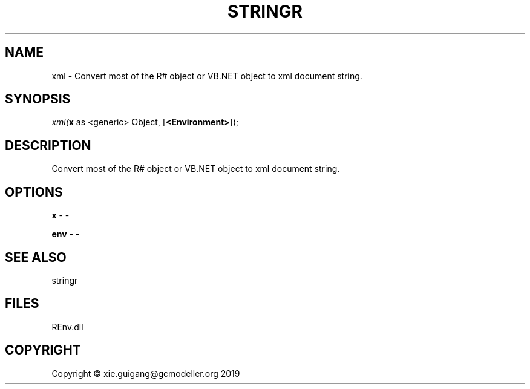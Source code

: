 .\" man page create by R# package system.
.TH STRINGR 1 2020-10-29 "xml" "xml"
.SH NAME
xml \- Convert most of the R# object or VB.NET object to xml document string.
.SH SYNOPSIS
\fIxml(\fBx\fR as <generic> Object, 
[\fB<Environment>\fR]);\fR
.SH DESCRIPTION
.PP
Convert most of the R# object or VB.NET object to xml document string.
.PP
.SH OPTIONS
.PP
\fBx\fB \fR\- -
.PP
.PP
\fBenv\fB \fR\- -
.PP
.SH SEE ALSO
stringr
.SH FILES
.PP
REnv.dll
.PP
.SH COPYRIGHT
Copyright © xie.guigang@gcmodeller.org 2019
